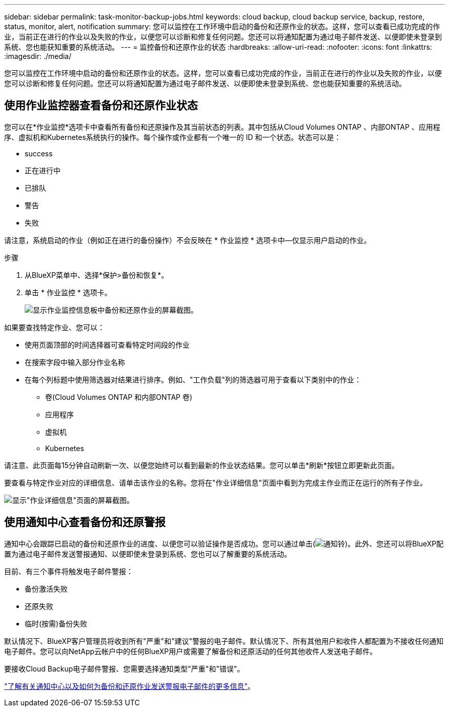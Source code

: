 ---
sidebar: sidebar 
permalink: task-monitor-backup-jobs.html 
keywords: cloud backup, cloud backup service, backup, restore, status, monitor, alert, notification 
summary: 您可以监控在工作环境中启动的备份和还原作业的状态。这样，您可以查看已成功完成的作业，当前正在进行的作业以及失败的作业，以便您可以诊断和修复任何问题。您还可以将通知配置为通过电子邮件发送、以便即使未登录到系统、您也能获知重要的系统活动。 
---
= 监控备份和还原作业的状态
:hardbreaks:
:allow-uri-read: 
:nofooter: 
:icons: font
:linkattrs: 
:imagesdir: ./media/


[role="lead"]
您可以监控在工作环境中启动的备份和还原作业的状态。这样，您可以查看已成功完成的作业，当前正在进行的作业以及失败的作业，以便您可以诊断和修复任何问题。您还可以将通知配置为通过电子邮件发送、以便即使未登录到系统、您也能获知重要的系统活动。



== 使用作业监控器查看备份和还原作业状态

您可以在*作业监控*选项卡中查看所有备份和还原操作及其当前状态的列表。其中包括从Cloud Volumes ONTAP 、内部ONTAP 、应用程序、虚拟机和Kubernetes系统执行的操作。每个操作或作业都有一个唯一的 ID 和一个状态。状态可以是：

* success
* 正在进行中
* 已排队
* 警告
* 失败


请注意，系统启动的作业（例如正在进行的备份操作）不会反映在 * 作业监控 * 选项卡中—仅显示用户启动的作业。

.步骤
. 从BlueXP菜单中、选择*保护>备份和恢复*。
. 单击 * 作业监控 * 选项卡。
+
image:screenshot_backup_job_monitor.png["显示作业监控信息板中备份和还原作业的屏幕截图。"]



如果要查找特定作业、您可以：

* 使用页面顶部的时间选择器可查看特定时间段的作业
* 在搜索字段中输入部分作业名称
* 在每个列标题中使用筛选器对结果进行排序。例如、"工作负载"列的筛选器可用于查看以下类别中的作业：
+
** 卷(Cloud Volumes ONTAP 和内部ONTAP 卷)
** 应用程序
** 虚拟机
** Kubernetes




请注意、此页面每15分钟自动刷新一次、以便您始终可以看到最新的作业状态结果。您可以单击*刷新*按钮立即更新此页面。

要查看与特定作业对应的详细信息、请单击该作业的名称。您将在"作业详细信息"页面中看到为完成主作业而正在运行的所有子作业。

image:screenshot_backup_job_monitor_details.png["显示\"作业详细信息\"页面的屏幕截图。"]



== 使用通知中心查看备份和还原警报

通知中心会跟踪已启动的备份和还原作业的进度、以便您可以验证操作是否成功。您可以通过单击(image:icon_bell.png["通知铃"])。此外、您还可以将BlueXP配置为通过电子邮件发送警报通知、以便即使未登录到系统、您也可以了解重要的系统活动。

目前、有三个事件将触发电子邮件警报：

* 备份激活失败
* 还原失败
* 临时(按需)备份失败


默认情况下、BlueXP客户管理员将收到所有"严重"和"建议"警报的电子邮件。默认情况下、所有其他用户和收件人都配置为不接收任何通知电子邮件。您可以向NetApp云帐户中的任何BlueXP用户或需要了解备份和还原活动的任何其他收件人发送电子邮件。

要接收Cloud Backup电子邮件警报、您需要选择通知类型"严重"和"错误"。

https://docs.netapp.com/us-en/cloud-manager-setup-admin/task-monitor-cm-operations.html["了解有关通知中心以及如何为备份和还原作业发送警报电子邮件的更多信息"^]。
